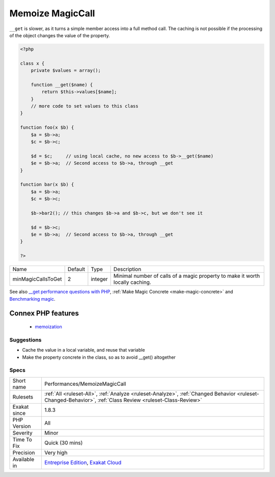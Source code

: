.. _performances-memoizemagiccall:

.. _memoize-magiccall:

Memoize MagicCall
+++++++++++++++++

.. meta\:\:
	:description:
		Memoize MagicCall: Cache calls to magic methods in local variable.
	:twitter:card: summary_large_image
	:twitter:site: @exakat
	:twitter:title: Memoize MagicCall
	:twitter:description: Memoize MagicCall: Cache calls to magic methods in local variable
	:twitter:creator: @exakat
	:twitter:image:src: https://www.exakat.io/wp-content/uploads/2020/06/logo-exakat.png
	:og:image: https://www.exakat.io/wp-content/uploads/2020/06/logo-exakat.png
	:og:title: Memoize MagicCall
	:og:type: article
	:og:description: Cache calls to magic methods in local variable
	:og:url: https://php-tips.readthedocs.io/en/latest/tips/Performances/MemoizeMagicCall.html
	:og:locale: en
  Cache calls to magic methods in local variable. Local cache is faster than calling again the magic method as soon as the second call, provided that the value hasn't changed.

``__get`` is slower, as it turns a simple member access into a full method call. 
The caching is not possible if the processing of the object changes the value of the property.

.. code-block:: php
   
   <?php
   
   class x {
       private $values = array();
       
       function __get($name) {
           return $this->values[$name];
       }
       // more code to set values to this class
   }
   
   function foo(x $b) {
       $a = $b->a; 
       $c = $b->c;
       
       $d = $c;     // using local cache, no new access to $b->__get($name)
       $e = $b->a;  // Second access to $b->a, through __get
   }
   
   function bar(x $b) {
       $a = $b->a; 
       $c = $b->c;
       
       $b->bar2(); // this changes $b->a and $b->c, but we don't see it
       
       $d = $b->c; 
       $e = $b->a;  // Second access to $b->a, through __get
   }
   
   ?>

+--------------------+---------+---------+-------------------------------------------------------------------------------+
| Name               | Default | Type    | Description                                                                   |
+--------------------+---------+---------+-------------------------------------------------------------------------------+
| minMagicCallsToGet | 2       | integer | Minimal number of calls of a magic property to make it worth locally caching. |
+--------------------+---------+---------+-------------------------------------------------------------------------------+



See also `__get performance questions with PHP <https://stackoverflow.com/questions/3330852/get-set-call-performance-questions-with-php>`_, :ref:`Make Magic Concrete <make-magic-concrete>` and `Benchmarking magic <https://www.garfieldtech.com/blog/benchmarking-magic>`_.

Connex PHP features
-------------------

  + `memoization <https://php-dictionary.readthedocs.io/en/latest/dictionary/memoization.ini.html>`_


Suggestions
___________

* Cache the value in a local variable, and reuse that variable
* Make the property concrete in the class, so as to avoid __get() altogether




Specs
_____

+--------------+------------------------------------------------------------------------------------------------------------------------------------------------------------+
| Short name   | Performances/MemoizeMagicCall                                                                                                                              |
+--------------+------------------------------------------------------------------------------------------------------------------------------------------------------------+
| Rulesets     | :ref:`All <ruleset-All>`, :ref:`Analyze <ruleset-Analyze>`, :ref:`Changed Behavior <ruleset-Changed-Behavior>`, :ref:`Class Review <ruleset-Class-Review>` |
+--------------+------------------------------------------------------------------------------------------------------------------------------------------------------------+
| Exakat since | 1.8.3                                                                                                                                                      |
+--------------+------------------------------------------------------------------------------------------------------------------------------------------------------------+
| PHP Version  | All                                                                                                                                                        |
+--------------+------------------------------------------------------------------------------------------------------------------------------------------------------------+
| Severity     | Minor                                                                                                                                                      |
+--------------+------------------------------------------------------------------------------------------------------------------------------------------------------------+
| Time To Fix  | Quick (30 mins)                                                                                                                                            |
+--------------+------------------------------------------------------------------------------------------------------------------------------------------------------------+
| Precision    | Very high                                                                                                                                                  |
+--------------+------------------------------------------------------------------------------------------------------------------------------------------------------------+
| Available in | `Entreprise Edition <https://www.exakat.io/entreprise-edition>`_, `Exakat Cloud <https://www.exakat.io/exakat-cloud/>`_                                    |
+--------------+------------------------------------------------------------------------------------------------------------------------------------------------------------+



